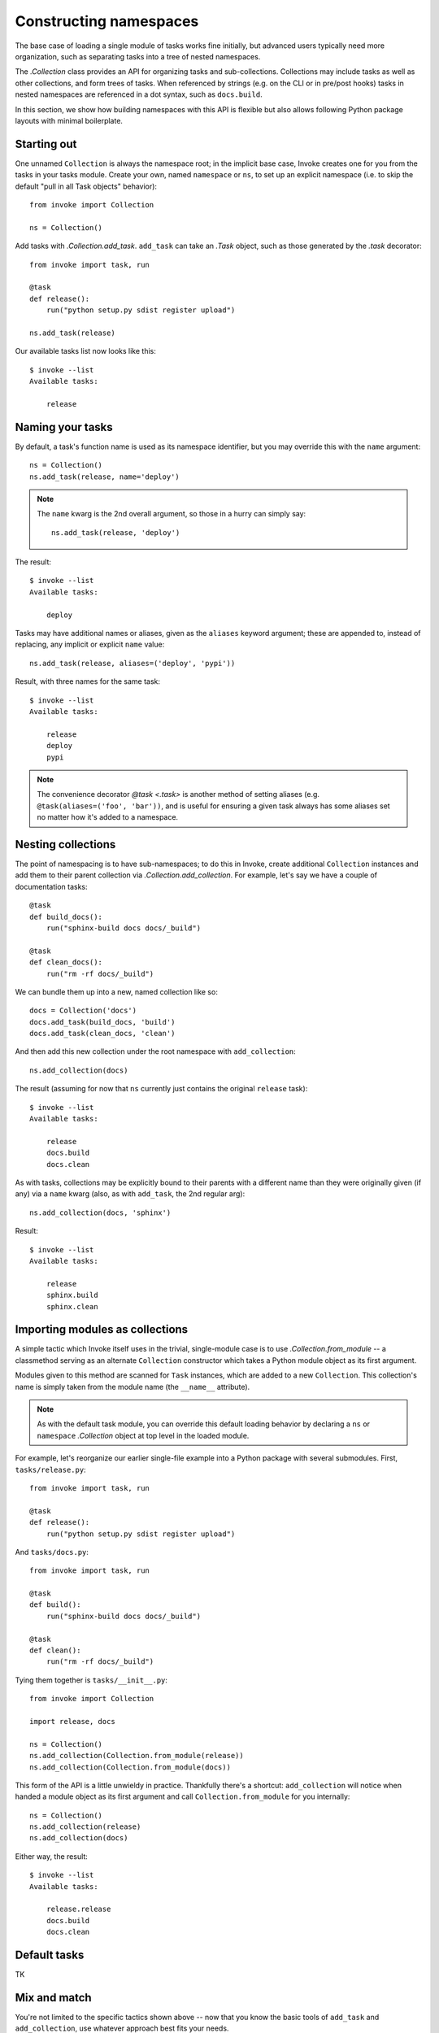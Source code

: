 =======================
Constructing namespaces
=======================

The base case of loading a single module of tasks works fine initially, but
advanced users typically need more organization, such as separating tasks into
a tree of nested namespaces.

The `.Collection` class provides an API for organizing tasks and
sub-collections. Collections may include tasks as well as other collections,
and form trees of tasks. When referenced by strings (e.g. on the CLI or in
pre/post hooks) tasks in nested namespaces are referenced in a dot syntax, such
as ``docs.build``.

In this section, we show how building namespaces with this API is flexible but
also allows following Python package layouts with minimal boilerplate.

Starting out
============

One unnamed ``Collection`` is always the namespace root; in the implicit base
case, Invoke creates one for you from the tasks in your tasks module.  Create
your own, named ``namespace`` or ``ns``, to set up an explicit namespace (i.e.
to skip the default "pull in all Task objects" behavior)::

    from invoke import Collection

    ns = Collection()

Add tasks with `.Collection.add_task`. ``add_task`` can take
an `.Task` object, such as those generated by the
`.task` decorator::

    from invoke import task, run

    @task
    def release():
        run("python setup.py sdist register upload")

    ns.add_task(release)

Our available tasks list now looks like this::

    $ invoke --list
    Available tasks:

        release

Naming your tasks
=================

By default, a task's function name is used as its namespace identifier, but you
may override this with the ``name`` argument::

    ns = Collection()
    ns.add_task(release, name='deploy')

.. note::
    The ``name`` kwarg is the 2nd overall argument, so those in a hurry can
    simply say::

        ns.add_task(release, 'deploy')

The result::

    $ invoke --list
    Available tasks:

        deploy

Tasks may have additional names or aliases, given as the ``aliases`` keyword
argument; these are appended to, instead of replacing, any implicit or explicit
``name`` value::

    ns.add_task(release, aliases=('deploy', 'pypi'))

Result, with three names for the same task::

    $ invoke --list
    Available tasks:

        release
        deploy
        pypi

.. note::
    The convenience decorator `@task <.task>` is another method of
    setting aliases (e.g. ``@task(aliases=('foo', 'bar'))``, and is useful for
    ensuring a given task always has some aliases set no matter how it's added
    to a namespace.
        
Nesting collections
===================

The point of namespacing is to have sub-namespaces; to do this in Invoke,
create additional ``Collection`` instances and add them to their parent
collection via `.Collection.add_collection`. For example,
let's say we have a couple of documentation tasks::

    @task
    def build_docs():
        run("sphinx-build docs docs/_build")

    @task
    def clean_docs():
        run("rm -rf docs/_build")

We can bundle them up into a new, named collection like so::

    docs = Collection('docs')
    docs.add_task(build_docs, 'build')
    docs.add_task(clean_docs, 'clean')

And then add this new collection under the root namespace with
``add_collection``::

    ns.add_collection(docs)

The result (assuming for now that ``ns`` currently just contains the original
``release`` task)::

    $ invoke --list
    Available tasks:

        release
        docs.build
        docs.clean

As with tasks, collections may be explicitly bound to their parents with a
different name than they were originally given (if any) via a ``name`` kwarg
(also, as with ``add_task``, the 2nd regular arg)::

    ns.add_collection(docs, 'sphinx')

Result::

    $ invoke --list
    Available tasks:

        release
        sphinx.build
        sphinx.clean

Importing modules as collections
================================

A simple tactic which Invoke itself uses in the trivial, single-module
case is to use `.Collection.from_module` -- a classmethod
serving as an alternate ``Collection`` constructor which takes a Python module
object as its first argument.

Modules given to this method are scanned for ``Task`` instances, which are
added to a new ``Collection``. This collection's name is simply taken from the
module name (the ``__name__`` attribute).

.. note::
    As with the default task module, you can override this default loading
    behavior by declaring a ``ns`` or ``namespace`` `.Collection` object at top
    level in the loaded module.

For example, let's reorganize our earlier single-file example into a Python
package with several submodules. First, ``tasks/release.py``::

    from invoke import task, run

    @task
    def release():
        run("python setup.py sdist register upload")

And ``tasks/docs.py``::

    from invoke import task, run

    @task
    def build():
        run("sphinx-build docs docs/_build")

    @task
    def clean():
        run("rm -rf docs/_build")

Tying them together is ``tasks/__init__.py``::

    from invoke import Collection

    import release, docs

    ns = Collection()
    ns.add_collection(Collection.from_module(release))
    ns.add_collection(Collection.from_module(docs))

This form of the API is a little unwieldy in practice. Thankfully there's a
shortcut: ``add_collection`` will notice when handed a module object as its
first argument and call ``Collection.from_module`` for you internally::

    ns = Collection()
    ns.add_collection(release)
    ns.add_collection(docs)

Either way, the result::

    $ invoke --list
    Available tasks:

        release.release
        docs.build
        docs.clean

Default tasks
=============

TK


Mix and match
=============

You're not limited to the specific tactics shown above -- now that you know
the basic tools of ``add_task`` and ``add_collection``, use whatever approach
best fits your needs.

For example, let's say you wanted to keep things organized into submodules, but
wanted to "promote" ``release.release`` back to the top level for convenience's
sake. Just because it's stored in a module doesn't mean we must use
``add_collection`` -- simply import the task itself and use ``add_task``
directly::

    from invoke import Collection

    import docs
    from release import release

    ns = Collection()
    ns.add_collection(docs)
    ns.add_task(release)

Result::

    $ invoke --list
    Available tasks:

        release
        docs.build
        docs.clean

More shortcuts
==============

Finally, you can even skip ``add_collection`` and ``add_task`` if your needs
are simple enough -- `.Collection`'s constructor will take
unknown arguments and build the namespace from their values as
appropriate::

    from invoke import Collection

    import docs, release

    ns = Collection(release.release, docs)

Notice how we gave both a task object (``release.release``) and a module
containing tasks (``docs``). The result is identical to the above::

    $ invoke --list
    Available tasks:

        release
        docs.build
        docs.clean

If given as keyword arguments, the keywords act like the ``name`` arguments do
in the ``add_*`` methods. Naturally, both can be mixed together as well::

    ns = Collection(docs, deploy=release.release)

Result::

    $ invoke --list
    Available tasks:

        deploy
        docs.build
        docs.clean

.. note::
    You can still name these ``Collection`` objects with a leading string
    argument if desired, which can be handy when building sub-collections.
